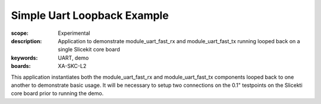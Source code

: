 Simple Uart Loopback Example
============================

:scope: Experimental
:description: Application to demonstrate module_uart_fast_rx and module_uart_fast_tx running looped back on a single Slicekit core board
:keywords: UART, demo
:boards: XA-SKC-L2

This application instantiates both the module_uart_fast_rx and module_uart_fast_tx components looped back to one another to demonstrate basic usage. It will be necessary to setup two connections on the 0.1" testpoints on the Slicekti core board prior to running the demo.


